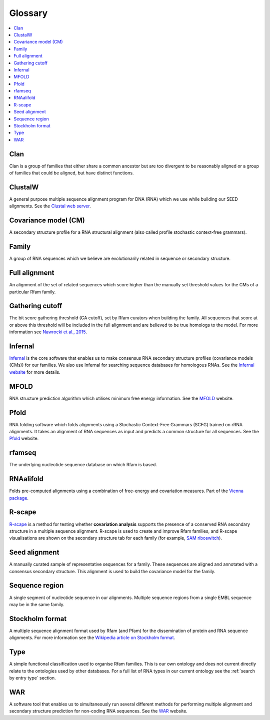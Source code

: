 Glossary
========

.. contents::
  :local:

Clan
----

Clan is a group of families that either share a common ancestor but are too divergent to be reasonably aligned or a group of families that could be aligned, but have distinct functions.

ClustalW
--------

A general purpose multiple sequence alignment program for DNA (RNA) which we use while building our SEED alignments. See the `Clustal web server <http://www.clustal.org>`_.

Covariance model (CM)
---------------------

A secondary structure profile for a RNA structural alignment (also called profile stochastic context-free grammars).

Family
------

A group of RNA sequences which we believe are evolutionarily related in sequence or secondary structure.

Full alignment
--------------

An alignment of the set of related sequences which score higher than the manually set threshold values for the CMs of a particular Rfam family.

Gathering cutoff
----------------

The bit score gathering threshold (GA cutoff), set by Rfam curators when building the family.
All sequences that score at or above this threshold will be included in the full alignment
and are believed to be true homologs to the model.
For more information see `Nawrocki et al., 2015 <http://nar.oxfordjournals.org/content/43/D1/D130>`_.

Infernal
--------

`Infernal <http://eddylab.org/infernal/>`_  is the core software that enables us to make consensus RNA secondary structure profiles (covariance models (CMs)) for our families.
We also use Infernal for searching sequence databases for homologous RNAs.
See the `Infernal website <http://eddylab.org/infernal>`_ for more details.

MFOLD
-----

RNA structure prediction algorithm which utilises minimum free energy information. See the `MFOLD <http://unafold.rna.albany.edu/?q=mfold>`_ website.

Pfold
-----

RNA folding software which folds alignments using a Stochastic Context-Free Grammars (SCFG) trained on rRNA alignments. It takes an alignment of RNA sequences as input and predicts a common structure for all sequences. See the `Pfold <http://www.daimi.au.dk/~compbio/rnafold/>`_ website.

rfamseq
-------

The underlying nucleotide sequence database on which Rfam is based.

RNAalifold
----------

Folds pre-computed alignments using a combination of free-energy and covariation measures.
Part of the `Vienna package <http://www.tbi.univie.ac.at/RNA/>`_.

R-scape
-------

`R-scape <http:/eddylab.org/R-scape/>`_ is a method for testing whether **covariation analysis**
supports the presence of a conserved RNA secondary structure
in a multiple sequence alignment. R-scape is used to create and improve
Rfam families, and R-scape visualisations are shown on the secondary structure
tab for each family (for example, `SAM riboswitch <http://rfam.org/family/RF00162#tabview=tab4>`_).

Seed alignment
--------------

A manually curated sample of representative sequences for a family.
These sequences are aligned and annotated with a consensus secondary structure.
This alignment is used to build the covariance model for the family.

Sequence region
---------------

A single segment of nucleotide sequence in our alignments.
Multiple sequence regions from a single EMBL sequence may be in the same family.

Stockholm format
----------------

A multiple sequence alignment format used by Rfam (and Pfam) for the dissemination
of protein and RNA sequence alignments. For more information see the `Wikipedia article on Stockholm format <https://en.wikipedia.org/wiki/Stockholm_format>`_.

Type
----

A simple functional classification used to organise Rfam families.
This is our own ontology and does not current directly relate to the ontologies
used by other databases. For a full list of RNA types in our current ontology
see the :ref:`search by entry type` section.

WAR
---

A software tool that enables us to simultaneously run several different methods
for performing multiple alignment and secondary structure prediction
for non-coding RNA sequences. See the `WAR  <http://genome.ku.dk/resources/war/>`_ website.
